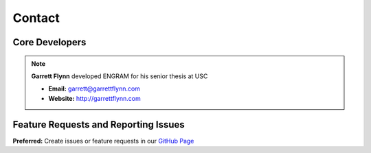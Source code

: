 Contact
=============

Core Developers
---------------- 

.. note:: **Garrett Flynn** developed ENGRAM for his senior thesis at USC
 
    - **Email:** garrett@garrettflynn.com 
 
    - **Website:** http://garrettflynn.com 

Feature Requests and Reporting Issues
---------------------------------------
**Preferred:** Create issues or feature requests in our `GitHub Page <https://github.com/GarrettMFlynn/ENGRAM>`_